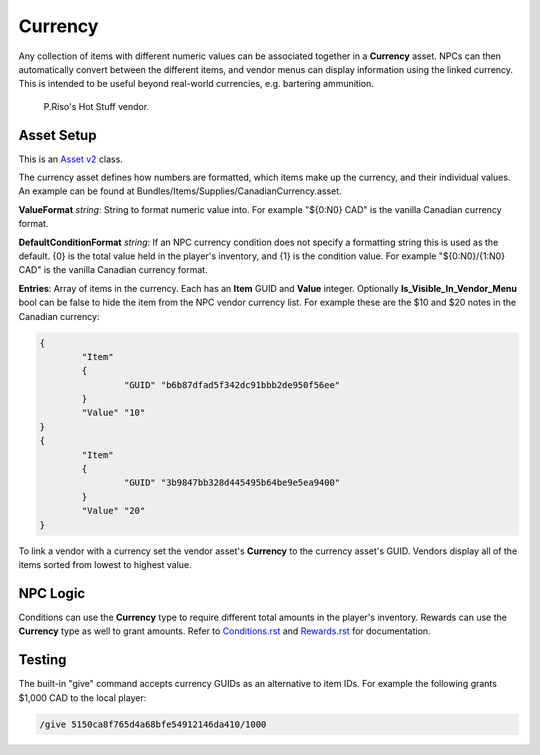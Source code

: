 Currency
========

Any collection of items with different numeric values can be associated together in a **Currency** asset. NPCs can then automatically convert between the different items, and vendor menus can display information using the linked currency. This is intended to be useful beyond real-world currencies, e.g. bartering ammunition.

.. figure:: /images/VendorCurrency.jpg
	
	P.Riso's Hot Stuff vendor.

Asset Setup
-----------

This is an `Asset v2 <AssetsV2.rst>`_ class.

The currency asset defines how numbers are formatted, which items make up the currency, and their individual values. An example can be found at Bundles/Items/Supplies/CanadianCurrency.asset.

**ValueFormat** *string*: String to format numeric value into. For example "${0:N0} CAD" is the vanilla Canadian currency format.

**DefaultConditionFormat** *string*: If an NPC currency condition does not specify a formatting string this is used as the default. {0} is the total value held in the player's inventory, and {1} is the condition value. For example "${0:N0}/{1:N0} CAD" is the vanilla Canadian currency format.

**Entries**: Array of items in the currency. Each has an **Item** GUID and **Value** integer. Optionally **Is_Visible_In_Vendor_Menu** bool can be false to hide the item from the NPC vendor currency list. For example these are the $10 and $20 notes in the Canadian currency:

.. code-block:: cs
	
	{
		"Item"
		{
			"GUID" "b6b87dfad5f342dc91bbb2de950f56ee"
		}
		"Value" "10"
	}
	{
		"Item"
		{
			"GUID" "3b9847bb328d445495b64be9e5ea9400"
		}
		"Value" "20"
	}

To link a vendor with a currency set the vendor asset's **Currency** to the currency asset's GUID. Vendors display all of the items sorted from lowest to highest value.

NPC Logic
---------

Conditions can use the **Currency** type to require different total amounts in the player's inventory. Rewards can use the **Currency** type as well to grant amounts. Refer to `Conditions.rst <NPCAsset/Conditions.rst>`_ and `Rewards.rst <NPCAsset/Rewards.rst>`_ for documentation.

Testing
-------

The built-in "give" command accepts currency GUIDs as an alternative to item IDs. For example the following grants $1,000 CAD to the local player:

.. code-block:: bash
	
	/give 5150ca8f765d4a68bfe54912146da410/1000
